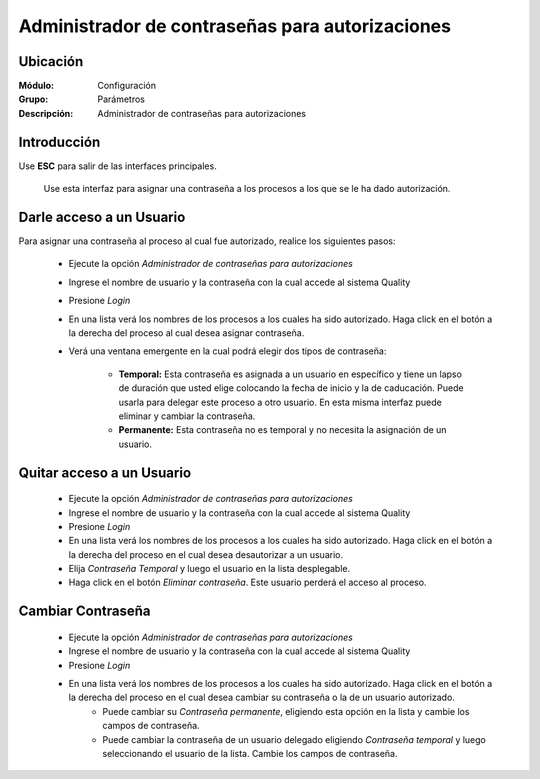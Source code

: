 ================================================
Administrador de contraseñas para autorizaciones
================================================

Ubicación
=========

:Módulo:
 Configuración

:Grupo:
 Parámetros

:Descripción:
  Administrador de contraseñas para autorizaciones

Introducción
============

Use **ESC** para salir de las interfaces principales.

	Use esta interfaz para asignar una contraseña a los procesos a los que se le ha dado autorización. 

Darle acceso a un Usuario
=========================

Para asignar una contraseña al proceso al cual fue autorizado, realice los siguientes pasos:

	- Ejecute la opción *Administrador de contraseñas para autorizaciones*
	- Ingrese el nombre de usuario y la contraseña con la cual accede al sistema Quality
	- Presione |btn_ok.bmp| *Login*
	- En una lista verá los nombres de los procesos a los cuales ha sido autorizado. Haga click en el botón a la derecha del proceso al cual desea asignar contraseña.
	- Verá una ventana emergente en la cual podrá elegir dos tipos de contraseña:
		
		- **Temporal:** Esta contraseña es asignada a un usuario en específico y tiene un lapso de duración que usted elige colocando la fecha de inicio y la de caducación. Puede usarla para delegar este proceso a otro usuario. En esta misma interfaz puede eliminar y cambiar la contraseña.

		- **Permanente:** Esta contraseña no es temporal y no necesita la asignación de un usuario. 

Quitar acceso a un Usuario
==========================

	- Ejecute la opción *Administrador de contraseñas para autorizaciones*
	- Ingrese el nombre de usuario y la contraseña con la cual accede al sistema Quality
	- Presione |btn_ok.bmp| *Login*
	- En una lista verá los nombres de los procesos a los cuales ha sido autorizado. Haga click en el botón a la derecha del proceso en el cual desea desautorizar a un usuario.
	- Elija *Contraseña Temporal* y luego el usuario en la lista desplegable.
	- Haga click en el botón |delete.bmp| *Eliminar contraseña*. Este usuario perderá el acceso al proceso.

Cambiar Contraseña
==================

	- Ejecute la opción *Administrador de contraseñas para autorizaciones*
	- Ingrese el nombre de usuario y la contraseña con la cual accede al sistema Quality
	- Presione |btn_ok.bmp| *Login*
	- En una lista verá los nombres de los procesos a los cuales ha sido autorizado. Haga click en el botón a la derecha del proceso en el cual desea cambiar su contraseña o la de un usuario autorizado.
		- Puede cambiar su *Contraseña permanente*, eligiendo esta opción en la lista y cambie los campos de contraseña. 
		- Puede cambiar la contraseña de un usuario delegado eligiendo *Contraseña temporal* y luego seleccionando el usuario de la lista. Cambie los campos de contraseña.




.. |pdf_logo.gif| image:: /_images/generales/pdf_logo.gif
.. |excel.bmp| image:: /_images/generales/excel.bmp
.. |codbar.png| image:: /_images/generales/codbar.png
.. |printer_q.bmp| image:: /_images/generales/printer_q.bmp
.. |calendaricon.gif| image:: /_images/generales/calendaricon.gif
.. |gear.bmp| image:: /_images/generales/gear.bmp
.. |openfolder.bmp| image:: /_images/generales/openfold.bmp
.. |library_listview.bmp| image:: /_images/generales/library_listview.png
.. |plus.bmp| image:: /_images/generales/plus.bmp
.. |wzedit.bmp| image:: /_images/generales/wzedit.bmp
.. |buscar.bmp| image:: /_images/generales/buscar.bmp
.. |delete.bmp| image:: /_images/generales/delete.bmp
.. |btn_ok.bmp| image:: /_images/generales/btn_ok.bmp
.. |refresh.bmp| image:: /_images/generales/refresh.bmp
.. |descartar.bmp| image:: /_images/generales/descartar.bmp
.. |save.bmp| image:: /_images/generales/save.bmp
.. |wznew.bmp| image:: /_images/generales/wznew.bmp